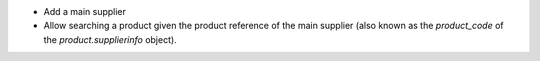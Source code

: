 - Add a main supplier
- Allow searching a product given the product reference of the main
  supplier (also known as the `product_code` of the `product.supplierinfo`
  object).
